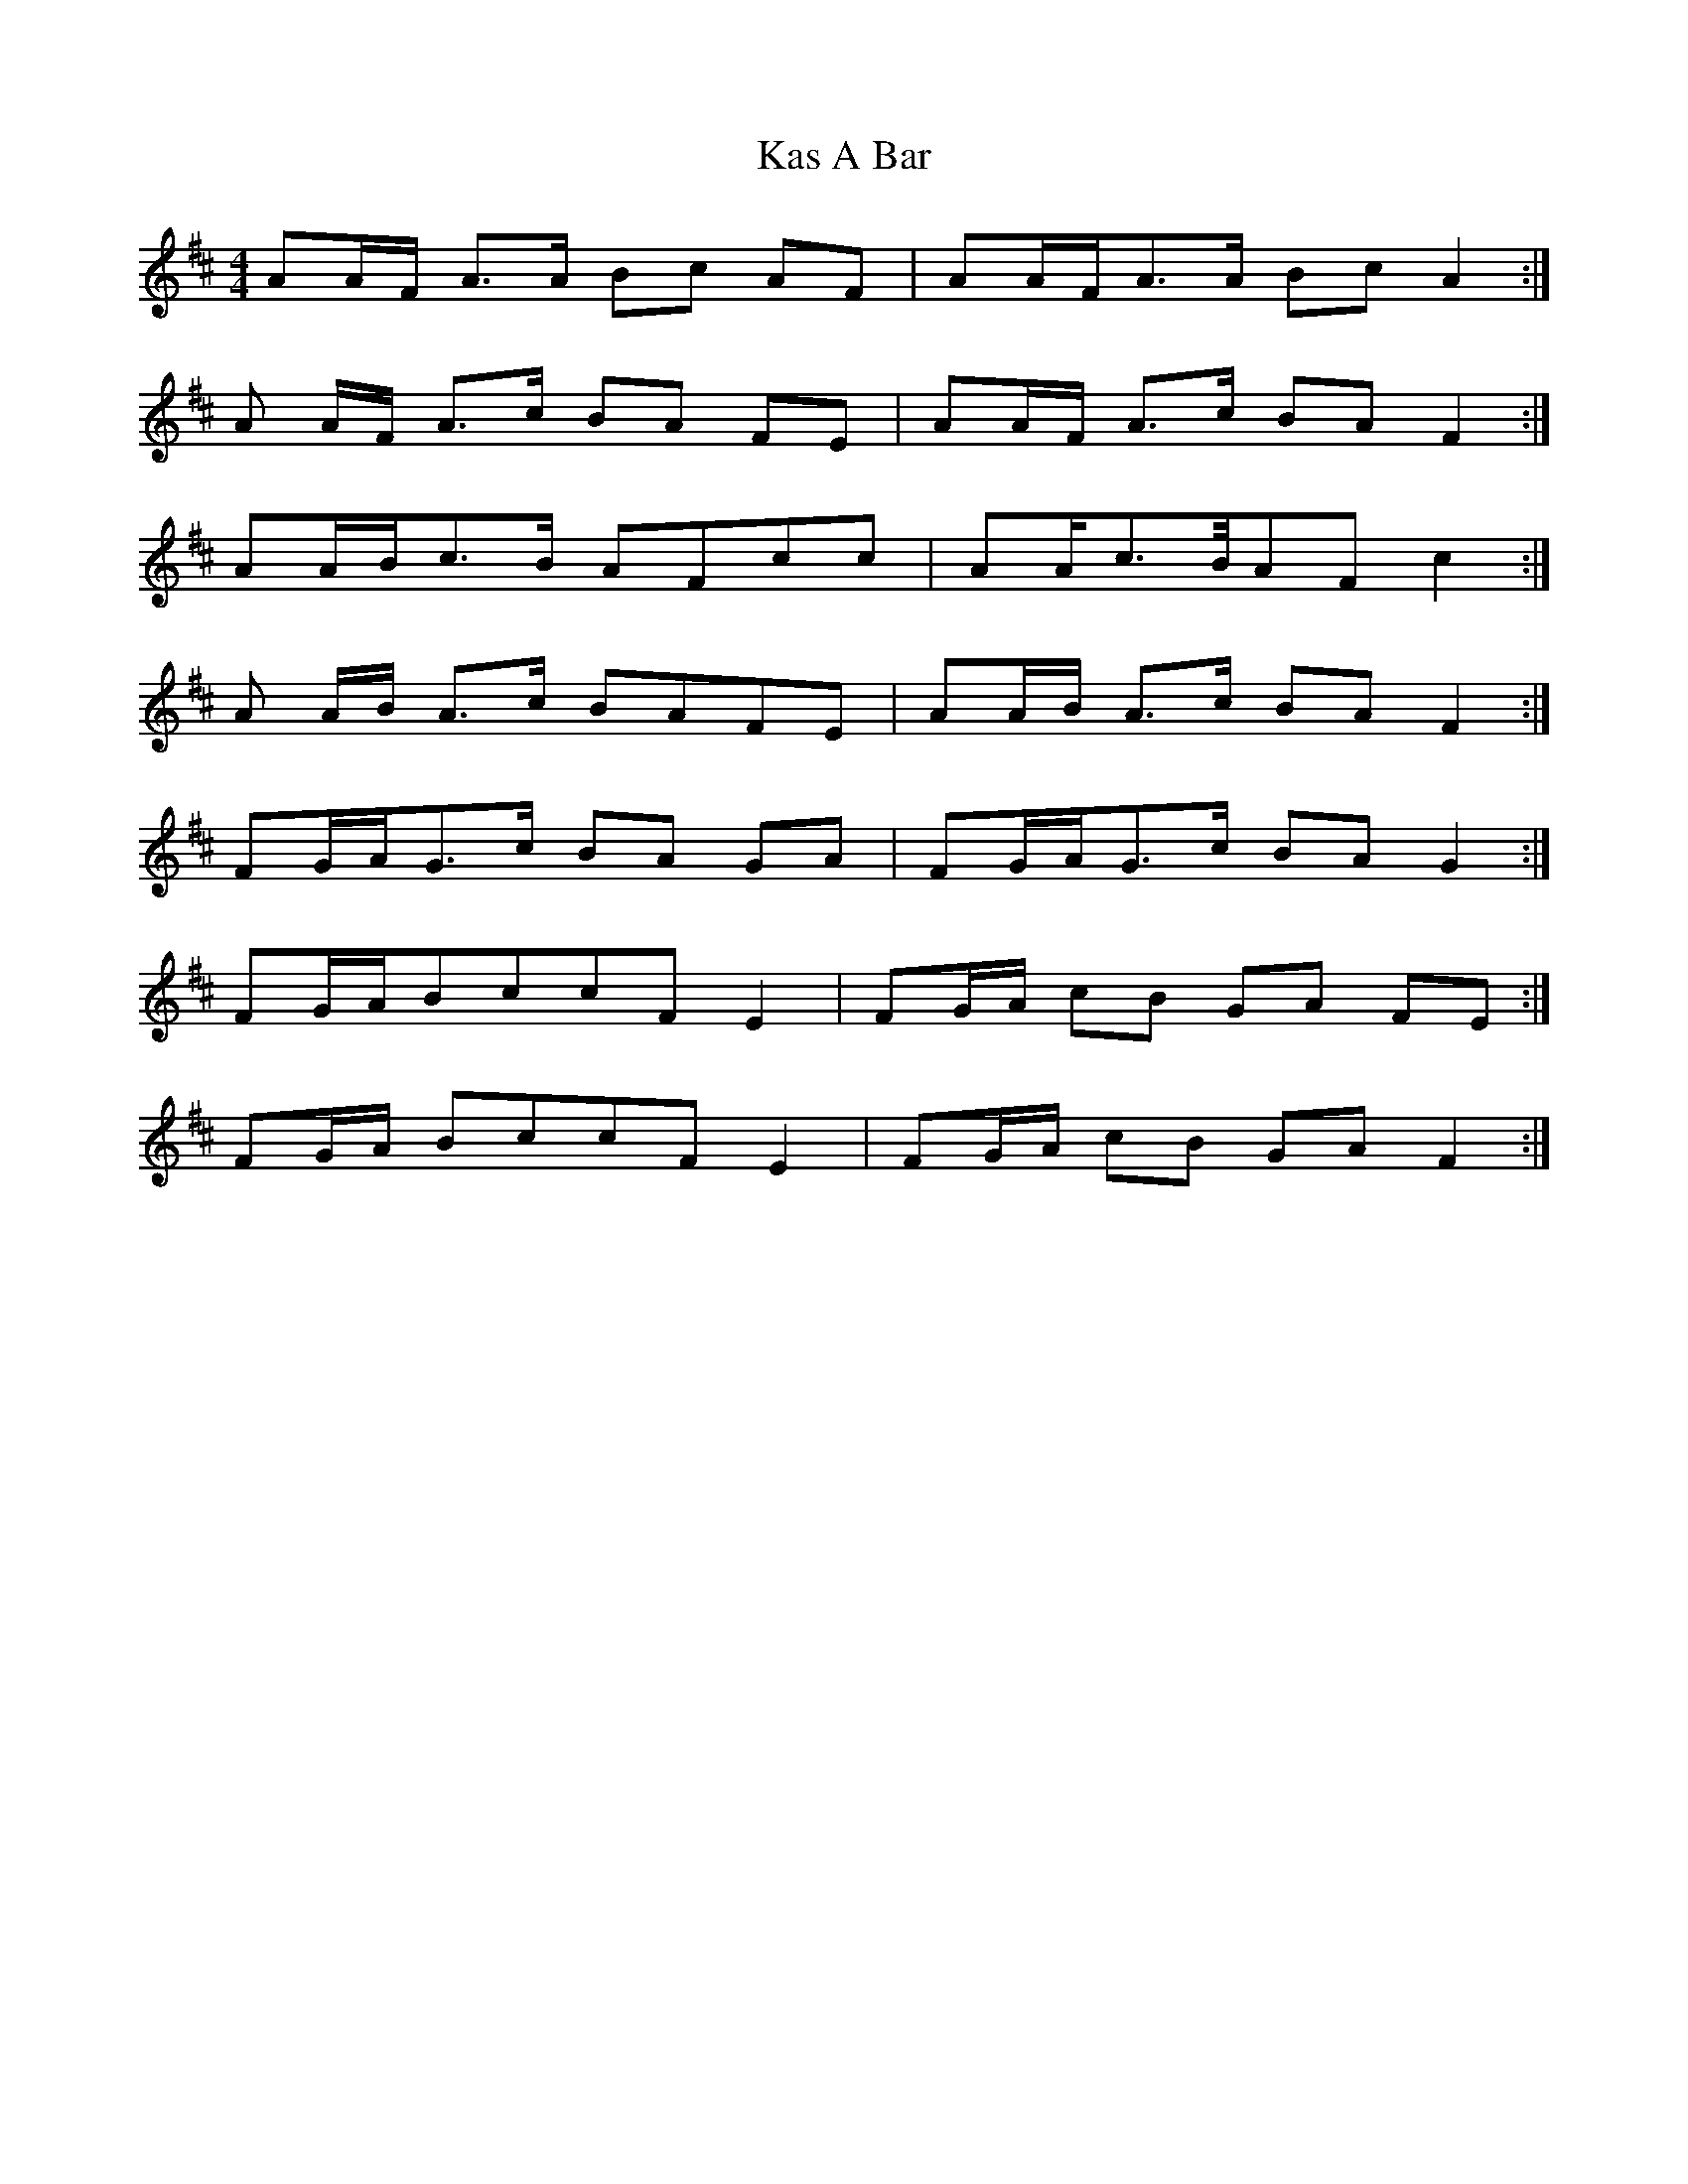 X: 21128
T: Kas A Bar
R: reel
M: 4/4
K: Dmajor
AA/2F/2 A>A Bc AF|AA/2F/2A>A Bc A2:|
A A/2F/2 A>c BA FE|AA/2F/2 A>c BA F2:|
AA/2B/2c>B AFcc|AA/2c>B/2AF c2:|
A A/2B/2 A>c BAFE|AA/2B/2 A>c BA F2:|
FG/2A/2G>c BA GA|FG/2A/2G>c BA G2:|
FG/2A/2BccF E2|FG/2A/2 cB GA FE:|
FG/2A/2 BccF E2|FG/2A/2 cB GA F2:|

